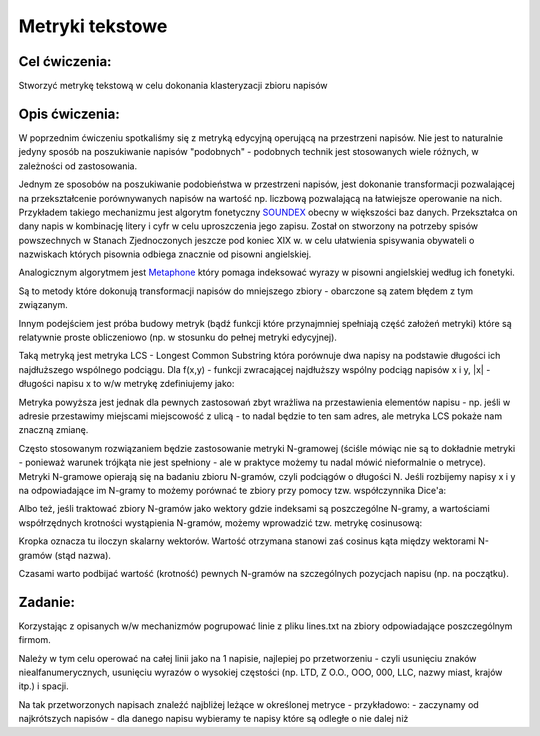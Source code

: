 Metryki tekstowe
================

Cel ćwiczenia:
--------------
Stworzyć metrykę tekstową w celu dokonania klasteryzacji zbioru napisów

Opis ćwiczenia:
---------------
W poprzednim ćwiczeniu spotkaliśmy się z metryką edycyjną operującą na przestrzeni napisów. Nie jest to naturalnie 
jedyny sposób na poszukiwanie napisów "podobnych" - podobnych technik jest stosowanych wiele różnych, 
w zależności od zastosowania.

Jednym ze sposobów na poszukiwanie podobieństwa w przestrzeni napisów, jest dokonanie transformacji pozwalającej na 
przekształcenie porównywanych napisów na wartość np. liczbową pozwalającą na łatwiejsze operowanie na nich.
Przykładem takiego mechanizmu jest algorytm fonetyczny 
`SOUNDEX <http://en.wikipedia.org/wiki/Soundex>`_ obecny w większości baz danych.
Przekształca on dany napis w kombinację litery i cyfr w celu uproszczenia jego zapisu.
Został on stworzony na potrzeby spisów powszechnych w Stanach Zjednoczonych jeszcze pod koniec XIX w. w celu
ułatwienia spisywania obywateli o nazwiskach których pisownia odbiega znacznie od pisowni angielskiej.

Analogicznym algorytmem jest 
`Metaphone <http://en.wikipedia.org/wiki/Metaphone>`_
który pomaga indeksować wyrazy w pisowni angielskiej według ich fonetyki.

Są to metody które dokonują transformacji napisów do mniejszego zbiory - obarczone są zatem błędem z tym związanym.

Innym podejściem jest próba budowy metryk (bądź funkcji które przynajmniej spełniają część założeń metryki) które 
są relatywnie proste obliczeniowo (np. w stosunku do pełnej metryki edycyjnej).

Taką metryką jest metryka LCS - Longest Common Substring która porównuje dwa napisy na podstawie długości 
ich najdłuższego wspólnego podciągu. Dla f(x,y) - funkcji zwracającej najdłuższy wspólny podciąg napisów x i y, 
|x| - długości napisu x
to w/w metrykę zdefiniujemy jako:

.. image:: http://latex.codecogs.com/gif.latex?LCS(x%2Cy)%3D%5Cfrac%7B%7Cf(x%2Cy)%7C%7D%7Bmax(%7Cx%7C%2C%7Cy%7C)%7D

Metryka powyższa jest jednak dla pewnych zastosowań zbyt wrażliwa na przestawienia elementów napisu - 
np. jeśli w adresie przestawimy miejscami miejscowość z ulicą - to nadal będzie to ten sam adres, ale metryka 
LCS pokaże nam znaczną zmianę. 

Często stosowanym rozwiązaniem będzie zastosowanie metryki N-gramowej (ściśle mówiąc nie są to dokładnie metryki -
ponieważ warunek trójkąta nie jest spełniony - ale w praktyce możemy tu nadal mówić nieformalnie o metryce).
Metryki N-gramowe opierają się na badaniu zbioru N-gramów, czyli podciągów o długości N. Jeśli rozbijemy napisy x i y 
na odpowiadające im N-gramy to możemy porównać te zbiory przy pomocy tzw. współczynnika Dice'a:

.. image:: http://latex.codecogs.com/gif.latex?DICE(x%2Cy)%3D%5C1-frac%7B2%5Ctimes%20%7CNgrams(X)%5Ccap%20Ngrams(y)%7C%7D%7B%7CNgrams(X)%7C%2B%7CNgrams(y)%7C%7D

Albo też, jeśli traktować zbiory N-gramów jako wektory gdzie indeksami są poszczególne N-gramy, a wartościami współrzędnych 
krotności wystąpienia N-gramów, możemy wprowadzić tzw. metrykę cosinusową:

.. image:: http://latex.codecogs.com/gif.latex?COSINE(x%2Cy)%3D%5C1-frac%7B%7CNgrams(X)%20%5Ccdot%20Ngrams(y)%7C%7D%7B%7CNgrams(X)%7C%7CNgrams(y)%7C%7D

Kropka oznacza tu iloczyn skalarny wektorów. Wartość otrzymana stanowi zaś cosinus kąta między wektorami N-gramów (stąd nazwa).

Czasami warto podbijać wartość (krotność) pewnych N-gramów na szczególnych pozycjach napisu (np. na początku).

Zadanie:
--------
Korzystając z opisanych w/w mechanizmów pogrupować linie z pliku lines.txt na zbiory odpowiadające poszczególnym firmom.

Należy w tym celu operować na całej linii jako na 1 napisie, najlepiej po przetworzeniu - czyli usunięciu znaków 
niealfanumerycznych, usunięciu wyrazów o wysokiej częstości (np. LTD, Z O.O., OOO, 000, LLC, nazwy miast, krajów itp.) i spacji.

Na tak przetworzonych napisach znaleźć najbliżej leżące w określonej metryce - przykładowo:
- zaczynamy od najkrótszych napisów
- dla danego napisu wybieramy te napisy które są odległe o nie dalej niż 
